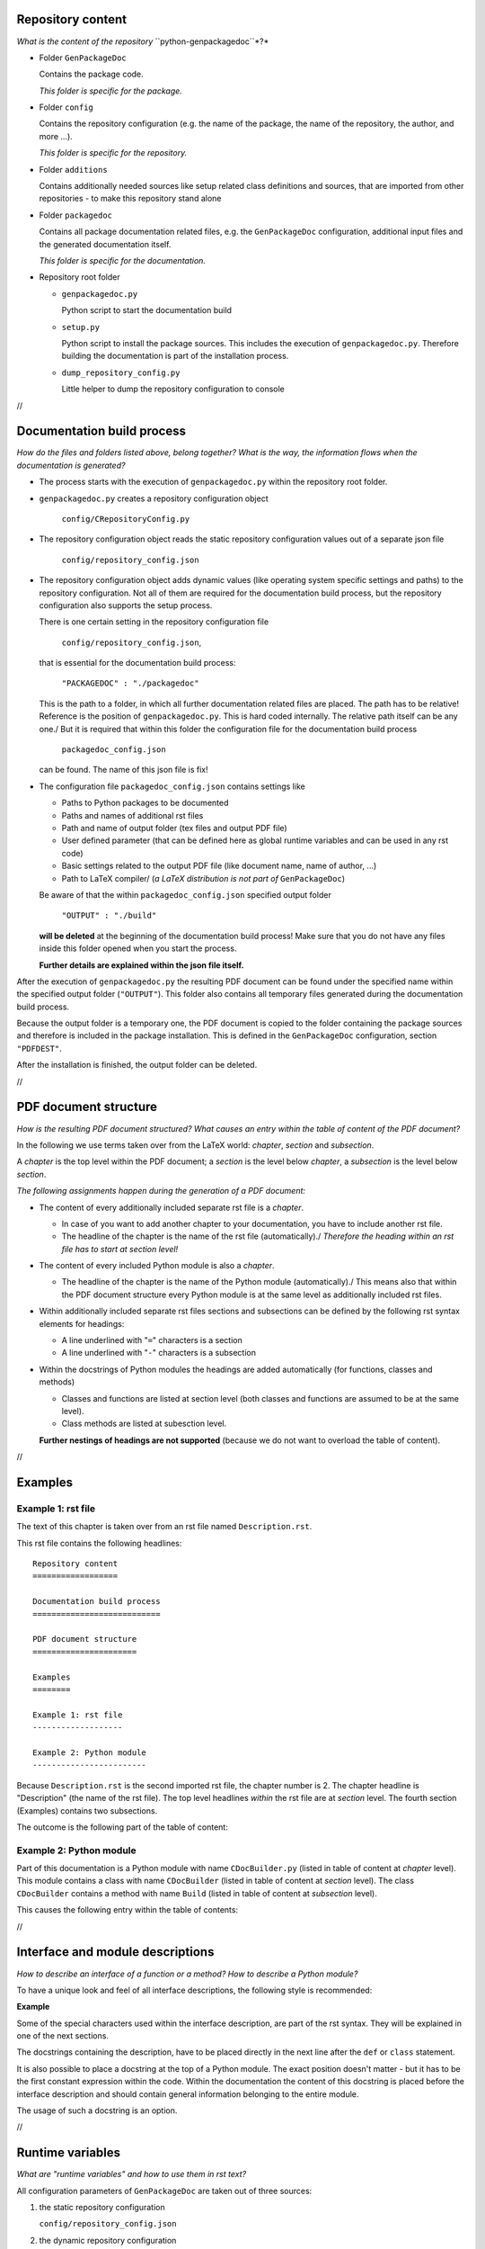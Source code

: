 Repository content
==================

*What is the content of the repository* ``python-genpackagedoc``*?*

* Folder ``GenPackageDoc``

  Contains the package code.

  *This folder is specific for the package.*

* Folder ``config``

  Contains the repository configuration (e.g. the name of the package, the name of the repository, the author, and more ...).

  *This folder is specific for the repository.*

* Folder ``additions``

  Contains additionally needed sources like setup related class definitions and sources, that are imported
  from other repositories - to make this repository stand alone

* Folder ``packagedoc``

  Contains all package documentation related files, e.g. the ``GenPackageDoc`` configuration, additional input files
  and the generated documentation itself.

  *This folder is specific for the documentation.*

* Repository root folder

  - ``genpackagedoc.py``

    Python script to start the documentation build

  - ``setup.py``

    Python script to install the package sources. This includes the execution of ``genpackagedoc.py``.
    Therefore building the documentation is part of the installation process.

  - ``dump_repository_config.py``

    Little helper to dump the repository configuration to console

//

Documentation build process
===========================

*How do the files and folders listed above, belong together? What is the way, the information flows when the documentation is generated?*

* The process starts with the execution of ``genpackagedoc.py`` within the repository root folder.

* ``genpackagedoc.py`` creates a repository configuration object

     ``config/CRepositoryConfig.py``

* The repository configuration object reads the static repository configuration values out of a separate json file

     ``config/repository_config.json``

* The repository configuration object adds dynamic values (like operating system specific settings and paths) to the repository configuration.
  Not all of them are required for the documentation build process, but the repository configuration also supports the setup process.

  There is one certain setting in the repository configuration file

     ``config/repository_config.json``,

  that is essential for the documentation build process:

     ``"PACKAGEDOC" : "./packagedoc"``

  This is the path to a folder, in which all further documentation related files are placed. The path has to be relative! Reference is the position of
  ``genpackagedoc.py``. This is hard coded internally. The relative path itself can be any one./
  But it is required that within this folder the configuration file for the documentation build process

     ``packagedoc_config.json``

  can be found. The name of this json file is fix!

* The configuration file ``packagedoc_config.json`` contains settings like

  * Paths to Python packages to be documented
  * Paths and names of additional rst files
  * Path and name of output folder (tex files and output PDF file)
  * User defined parameter (that can be defined here as global runtime variables and can be used in any rst code)
  * Basic settings related to the output PDF file (like document name, name of author, ...)
  * Path to LaTeX compiler/
    (*a LaTeX distribution is not part of* ``GenPackageDoc``)

  Be aware of that the within ``packagedoc_config.json`` specified output folder

     ``"OUTPUT" : "./build"``

  **will be deleted** at the beginning of the documentation build process! Make sure that you do not have any files
  inside this folder opened when you start the process.

  **Further details are explained within the json file itself.**

After the execution of ``genpackagedoc.py`` the resulting PDF document can be found under the specified name
within the specified output folder (``"OUTPUT"``). This folder also contains all temporary files generated during the
documentation build process. 

Because the output folder is a temporary one, the PDF document is copied to the folder containing the package sources
and therefore is included in the package installation. This is defined in the ``GenPackageDoc`` configuration, section ``"PDFDEST"``.

After the installation is finished, the output folder can be deleted.

//

PDF document structure
======================

*How is the resulting PDF document structured? What causes an entry within the table of content of the PDF document?*

In the following we use terms taken over from the LaTeX world: *chapter*, *section* and *subsection*.

A *chapter* is the top level within the PDF document; a *section* is the level below *chapter*, a *subsection* is the level below *section*.

*The following assignments happen during the generation of a PDF document:*

* The content of every additionally included separate rst file is a *chapter*.

  - In case of you want to add another chapter to your documentation, you have to include another rst file.
  - The headline of the chapter is the name of the rst file (automatically)./
    *Therefore the heading within an rst file has to start at section level!*

* The content of every included Python module is also a *chapter*.

  - The headline of the chapter is the name of the Python module (automatically)./
    This means also that within the PDF document structure every Python module is at the same level as additionally included rst files.

* Within additionally included separate rst files sections and subsections can be defined by the following rst syntax elements for headings:

  - A line underlined with "``=``" characters is a section
  - A line underlined with "``-``" characters is a subsection

* Within the docstrings of Python modules the headings are added automatically (for functions, classes and methods)

  - Classes and functions are listed at section level (both classes and functions are assumed to be at the same level).
  - Class methods are listed at subesction level.

  **Further nestings of headings are not supported** (because we do not want to overload the table of content).

//

Examples
========

Example 1: rst file
-------------------

The text of this chapter is taken over from an rst file named ``Description.rst``.

This rst file contains the following headlines:

::

   Repository content
   ==================

   Documentation build process
   ===========================

   PDF document structure
   ======================

   Examples
   ========

   Example 1: rst file
   -------------------

   Example 2: Python module
   ------------------------

Because ``Description.rst`` is the second imported rst file, the chapter number is 2. The chapter headline is "Description" (the name of the rst file).
The top level headlines *within* the rst file are at *section* level. The fourth section (Examples) contains two subsections.

The outcome is the following part of the table of content:

.. image:: ./pictures/TOC01.png


Example 2: Python module
------------------------

Part of this documentation is a Python module with name ``CDocBuilder.py`` (listed in table of content at *chapter* level).
This module contains a class with name ``CDocBuilder`` (listed in table of content at *section* level).
The class ``CDocBuilder`` contains a method with name ``Build`` (listed in table of content at *subsection* level).

This causes the following entry within the table of contents:

.. image:: ./pictures/TOC02.png

//

Interface and module descriptions
=================================

*How to describe an interface of a function or a method? How to describe a Python module?*

To have a unique look and feel of all interface descriptions, the following style is recommended:

**Example**

.. image:: ./pictures/Interface01.png

Some of the special characters used within the interface description, are part of the rst syntax. They will be explained in one of the next sections.

The docstrings containing the description, have to be placed directly in the next line after the ``def`` or ``class`` statement.

It is also possible to place a docstring at the top of a Python module. The exact position doesn't matter - but it has to be the
first constant expression within the code. Within the documentation the content of this docstring is placed before the interface description
and should contain general information belonging to the entire module.

The usage of such a docstring is an option.

//

Runtime variables
=================

*What are "runtime variables" and how to use them in rst text?*

All configuration parameters of ``GenPackageDoc`` are taken out of three sources:

1. the static repository configuration

   ``config/repository_config.json``

2. the dynamic repository configuration

   ``config/CRepositoryConfig.py``

3. the static ``GenPackageDoc`` configuration

   ``packagedoc/packagedoc_config.json``

Some of them are runtime variables and can be accessed within rst text (within docstrings of Python modules and also within separate rst files).

This means it is possible to add configuration values automatically to the documentation.

This happens by encapsulating the runtime variable name in triple hashes. This "triple hash" syntax is introduced to make it easier
to distinguish between the json syntax (mostly based on curly brackets) and additional syntax elements used within values of json keys.

The name of the repository e.g. can be added to the documentation with the following rst text:

.. image:: ./pictures/RST01.png

This document contains a chapter "Appendix" at the end. This chapter is used to make the repository configuration a part of this documentation
and can be used as example.

Additionally to the predefined runtime variables a user can add own ones./
See ``"PARAMS"`` within ``packagedoc_config.json``.

All predefined runtime variables are written in capital letters. To make it easier for a developer to distinguish between predefined
and user defined runtime variables, all user defined runtime variables have to be written in small letters completely.

Also the ``"DOCUMENT"`` keys within ``packagedoc_config.json`` are runtime variables.

Also within ``packagedoc_config.json`` the triple hash syntax can be used to access repository configuration values.

With this mechanism it is e.g. possible to give the output PDF document automatically the name of the package:

.. image:: ./pictures/RST02.png

//

Syntax aspects
==============

**Important to know about the syntax of Python and rst is:**

* In both Python and rst the indentation of text is part of the syntax!
* The indentation of the triple quotes indicating the beginning and the end of a docstring has to follow the Python syntax rules.
* The indentation of the content of the docstring (= the interface description in rst format) has to follow the rst syntax rules.
  To avoid a needless indentation of the text within the resulting PDF document it is recommended to start the docstring text
  within the first column (or rather use the first column as reference for further indentations of rst text).
* In rst also blank lines are part of the syntax!

*Please be attentive while typing your documentation in rst format!*/


Syntax extensions
-----------------

``GenPackageDoc`` extends the rst syntax by the following topics:

* *newline*

  A newline (line break) is realized by a slash ('``/``') at the end of a line containing any other rst text
  (this means: the slash must **not** be the only character in line)./
  Internally this slash is mapped to the LaTeX command ``\newline``.

* *vspace*

  An additional vertical space (size: the height of the '``x``' character - depending on the current type and size of font)
  is realized by a single slash ('``/``'). This slash must be the only character in line!/
  Internally this slash is mapped to the LaTeX command ``\vspace{1ex}``.

* *newpage*

  A newpage (page break) is realized by a double slash ('``//``'). These two slashes must be the only characters in line!/
  Internally this double slash is mapped to the LaTeX command ``\newpage``.

These syntax extensions can currently be used in separate rst files only and are not available within docstrings of Python modules.


Examples
--------

*(to be continued)*

